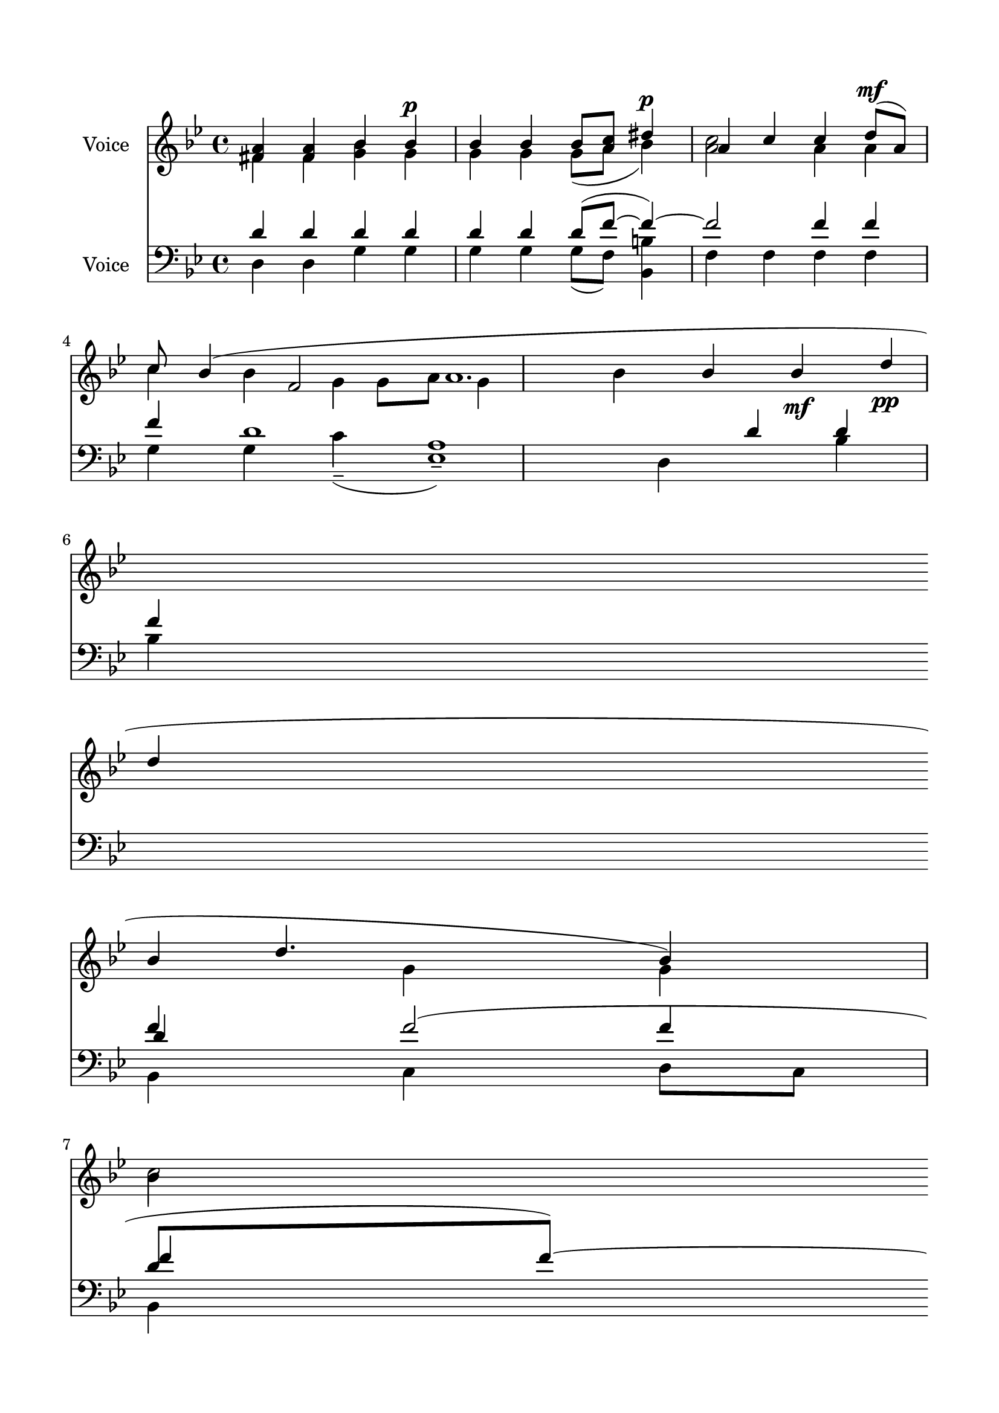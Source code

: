 \version "2.24.2"
% automatically converted by musicxml2ly from R_It_Is_Truly_Meet.mxl
\pointAndClickOff

\header {
    encodingsoftware =  "MuseScore 4.1.1"
    encodingdate =  "2024-02-27"
    source = 
    "/tmp/audiveris-af8a9ddab3a3dd59786fcbf32ea32920/score.pdf"
    }

#(set-global-staff-size 21.28777142857143)
\paper {
    
    paper-width = 20.99\cm
    paper-height = 29.71\cm
    top-margin = 1.49\cm
    bottom-margin = 1.49\cm
    left-margin = 1.49\cm
    right-margin = 1.49\cm
    indent = 1.6146153846153843\cm
    }
\layout {
    \context { \Score
        autoBeaming = ##f
        }
    }
PartPOneVoiceOne =  \relative fis' {
    \clef "treble" \key bes \major | % 1
    \stemUp <fis a>4 \stemUp <fis a>4 \stemUp bes4 \stemUp bes4 ^\p _\p
    \stemUp bes4 \stemUp bes4 \stemUp bes8 [ \stemUp <a c>8 ] \stemUp
    dis4 ^\p | % 2
    \stemUp a4 \stemUp c4 \stemUp c4 \stemUp d8 ( [ ^\mf _\mf \stemUp a8
    ) ] \stemUp c8 \stemUp bes4 ( \stemUp f2 \stemDown g4 \stemDown bes4
    | % 3
    \stemUp bes4 \stemUp bes4 _\mf \stemUp d4 _\pp \break | % 4
    \stemUp d4 \stemUp d4. \stemUp bes4 ) \stemDown bes4 \stemDown a2
    \sustainOn \stemDown c2 \stemUp d8 [ \stemUp c8 ] \stemUp bes4
    \stemUp g4 \stemUp f4 \stemUp a4 | % 6
    \stemUp bes4 \stemUp d4 _\mf \stemUp d4 \break | % 7
    \stemUp d4 \sustainOn \stemUp d4 \stemUp d4 ( \stemUp a4 \sustainOn
    \stemUp c4 \stemUp bes8 ) [ \stemUp a8 ] \stemUp c8 \stemUp d4
    \stemUp a2 | % 8
    \stemUp a4 \stemUp c4 \stemUp a4 \stemUp c4 \stemUp d8 ( [ \stemUp a8
    ) ] \stemUp c8 \stemUp bes4 \break \stemUp g4 \stemUp a4 \stemUp bes2
    | \barNumberCheck #10
    \stemUp bes4 \stemUp bes4 _\mp \stemUp bes4 \stemUp c2 _\p \stemUp
    es2 \stemUp d4 \stemUp d4 \stemUp d4 ( \stemUp as4 \stemUp c4
    \stemUp bes8 ) [ \stemUp as8 ] \stemUp c8 \break | % 11
    \stemUp d4 | % 12
    \stemUp a4 _\pp \stemUp c4 \stemUp a4 \stemUp c4 \stemUp a4 \stemUp
    c4 \stemUp d4 \stemUp a4 \stemUp c4 \stemUp bes4 \stemUp fis8 [
    \stemUp a8 \stemUp g16 ( \stemUp bes16 \stemUp c8 \stemUp d8 ) ]
    \stemDown fis,2 \stemDown a2 g1 ^\fermata bes1 \bar "|."
    }

PartPOneVoiceTwo =  \relative fis' {
    \clef "treble" \key bes \major | % 1
    \stemDown fis4 \stemDown fis4 \stemDown <g bes>4 \stemDown g4
    \stemDown g4 \stemDown g4 \stemDown g8 ( [ \stemDown a8 ] \stemDown
    bes4 ) \stemDown <a c>2 | % 2
    \stemDown a4 \stemDown a4 \stemDown c4 \stemDown bes4 \stemDown g4 a1.
    \stemUp bes4 | % 3
    \stemDown g4 \stemDown g4 \stemDown c2 \stemDown es2 \stemDown bes4
    \break | % 4
    \stemDown bes4 \stemDown bes4 ( \stemDown a4 ) \stemUp c4 \stemUp d4
    \stemDown bes8 [ \stemDown a8 ] \stemDown g4 \stemDown bes4
    \stemDown a2 \stemDown e4 \stemDown f4 | % 6
    \stemDown g4 \stemDown bes4 \stemDown bes4 \break | % 7
    \stemDown bes4 \stemDown bes4 \stemDown bes4 ( \stemDown a4
    \stemDown g8 ) -. [ \stemDown a8 ] \stemDown bes4 | % 8
    \stemDown a4 \stemDown a4 \stemDown bes8 [ \stemDown a8 ] \stemDown
    g2 \break \stemDown e4 \stemDown f4 \stemDown g2 | \barNumberCheck
    #10
    \stemDown g4 \stemDown g4 \stemDown g4 \stemDown bes4 \stemDown bes4
    \stemDown bes4 ( \stemDown d4 \stemDown g,8 ) [ \stemDown as8 ]
    \break | % 11
    \stemDown bes4 \stemDown a2 \stemDown c2 \stemDown a4 \stemDown d4
    \stemDown a4 \stemDown g4 \stemDown fis8 [ \stemDown g8 \stemDown a16
    ( \stemDown bes8 ) ] \bar "|."
    }

PartPOneVoiceThree =  \relative g' {
    \clef "treble" \key bes \major s1*3 \break s8*5 \stemDown g8 [
    \stemDown a8 ] s8*17 \break s1*2 \break s1*2 \break s1*5 \bar "|."
    }

PartPTwoVoiceOne =  \relative d' {
    \clef "bass" \key bes \major | % 1
    \stemUp d4 \stemUp d4 \stemUp d4 \stemUp d4 \stemUp d4 \stemUp d4
    \stemUp d8 ( [ \stemUp f8 ~ ] \stemUp f4 ) ~ \stemUp f2 | % 2
    \stemUp f4 \stemUp f4 \stemUp f4 d1 \stemDown d,4 | % 3
    \stemUp d'4 \stemUp d4 \stemUp f4 \break | % 4
    \stemUp f4 \stemUp f2 ( \stemUp d8 [ \stemUp f8 ) ~ ] \stemUp f4
    \stemUp f2 | % 5
    \stemUp f4 \stemUp f4 \stemUp d2 \stemUp d2 \stemUp d4 \stemUp d2 | % 6
    \stemUp d4 es,1 ( -. \break | % 7
    \stemUp f'4 \stemUp f4 \stemUp f2 \stemUp d8 [ \stemUp f8 ) ]
    \stemUp f4 \stemUp f2 | % 8
    \stemUp f4 \stemUp f4 \stemUp f4 \stemUp d2 \stemUp d4 \break | % 9
    \stemUp d4 \stemUp d4 \stemUp d4 \stemUp d2 | \barNumberCheck #10
    \stemUp d4 \stemUp d4 \stemUp d4 \stemUp f4 \stemUp f4 \stemUp f2 (
    \stemUp d8 [ \stemUp f8 ) ] \break | % 11
    \stemUp f4 \stemUp f2 | % 12
    \stemUp f4 \stemUp f4 \stemUp f4 \stemUp f2 \stemUp f4 \stemUp d4
    \stemUp d2 \stemUp d2 d1 _\fermata \bar "|."
    }

PartPTwoVoiceTwo =  \relative d {
    \clef "bass" \key bes \major | % 1
    \stemDown d4 \stemDown d4 \stemDown g4 \stemDown g4 \stemDown g4
    \stemDown g4 \stemDown g8 ( [ \stemDown f8 ) ] \stemDown <bes, b'>4
    \stemDown f'4 | % 2
    \stemDown f4 \stemDown f4 \stemDown f4 | % 3
    \stemDown g4 \stemDown g4 \stemDown c4 ( -- \stemDown <es, a>1 ) --
    \stemDown bes'4 \break | % 4
    \stemDown bes4 \stemDown bes,4 ~ \stemDown c4 \stemDown d8 [
    \stemDown c8 ] \stemDown bes4 \stemDown f'2 | % 5
    \stemDown f4 \stemDown f4 \stemDown g2 \stemDown d4 \stemDown d4
    \stemDown d4 | % 6
    \stemDown g4 \stemDown c4 ( -- \stemDown a4 ) -- \stemDown bes4
    \stemDown bes4 \break | % 7
    \stemDown bes4 \stemDown bes4 \stemDown bes,4. ( \stemDown c4 | % 8
    \stemDown f4 \stemDown f4 \stemDown d4 \stemDown g2 \stemDown d4
    \break | % 9
    \stemDown d4 \stemDown d4 \stemDown d4 \stemDown g2 |
    \barNumberCheck #10
    \stemDown g4 \stemDown g4 \stemDown g4 \stemDown c4 \prall --
    \stemDown a4 ) -- \stemDown bes4 \stemDown bes4 \stemDown bes,4. (
    \stemDown c4 \break | % 11
    \stemDown bes4 \stemDown f'4 | % 12
    \stemDown f4 \stemDown f4 \stemDown f4 \stemDown bes,2 \stemDown
    bes'2 \stemDown f4 \stemDown g4 \stemDown d2 \stemDown d4 \stemDown
    d4 g1 \bar "|."
    }

PartPTwoVoiceThree =  \relative d' {
    \clef "bass" \key bes \major s1*3 \break s4*9 \stemUp d4 s4 \stemUp
    f4 \stemUp f4 \break s2. \stemDown d,8 [ \stemDown c8 ] \stemDown
    bes4 \stemDown f'4 s4 \break s4*13 \stemDown d8 [ \stemDown c8 ]
    \break s1*2 \stemUp d'2 s1 \bar "|."
    }


% The score definition
\score {
    <<
        
        \new Staff
        <<
            \set Staff.instrumentName = "Voice"
            
            \context Staff << 
                \mergeDifferentlyDottedOn\mergeDifferentlyHeadedOn
                \context Voice = "PartPOneVoiceOne" {  \voiceOne \PartPOneVoiceOne }
                \context Voice = "PartPOneVoiceTwo" {  \voiceTwo \PartPOneVoiceTwo }
                \context Voice = "PartPOneVoiceThree" {  \voiceThree \PartPOneVoiceThree }
                >>
            >>
        \new Staff
        <<
            \set Staff.instrumentName = "Voice"
            
            \context Staff << 
                \mergeDifferentlyDottedOn\mergeDifferentlyHeadedOn
                \context Voice = "PartPTwoVoiceOne" {  \voiceOne \PartPTwoVoiceOne }
                \context Voice = "PartPTwoVoiceTwo" {  \voiceTwo \PartPTwoVoiceTwo }
                \context Voice = "PartPTwoVoiceThree" {  \voiceThree \PartPTwoVoiceThree }
                >>
            >>
        
        >>
    \layout {}
    % To create MIDI output, uncomment the following line:
    %  \midi {\tempo 4 = 100 }
    }


